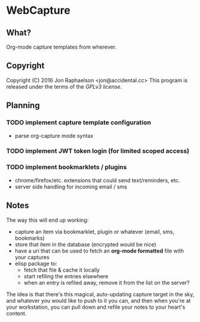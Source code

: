 * WebCapture
** What?
Org-mode capture templates from wherever.

** Copyright
Copyright (C) 2016 Jon Raphaelson <jon@accidental.cc>
This program is released under the terms of the [[LICENSE.txt][GPLv3 license]].

** Planning
*** TODO implement capture template configuration
- parse org-capture mode syntax
*** TODO implement JWT token login (for limited scoped access)
*** TODO implement bookmarklets / plugins
- chrome/firefox/etc. extensions that could send text/reminders, etc.
- server side handling for incoming email / sms

** Notes
The way this will end up working:

- capture an item via bookmarklet, plugin or whatever (email, sms, bookmarks)
- store that item in the database (encrypted would be nice)
- have a uri that can be used to fetch an *org-mode formatted* file with your captures
- elisp package to:
  + fetch that file & cache it locally
  + start refiling the entries elsewhere
  + when an entry is refiled away, remove it from the list on the server?

The idea is that there's this magical, auto-updating capture target in the sky, and whatever you would like to push to it you can, and then when you're at your workstation, you can pull down and refile your notes to your heart's content.
